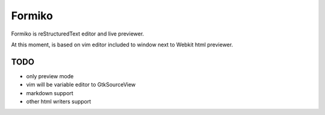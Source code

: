 Formiko
=======

Formiko is reStructuredText editor and live previewer.

At this moment, is based on vim editor included to window next to Webkit html previewer.

TODO
----
* only preview mode
* vim will be variable editor to GtkSourceView
* markdown support
* other html writers support

